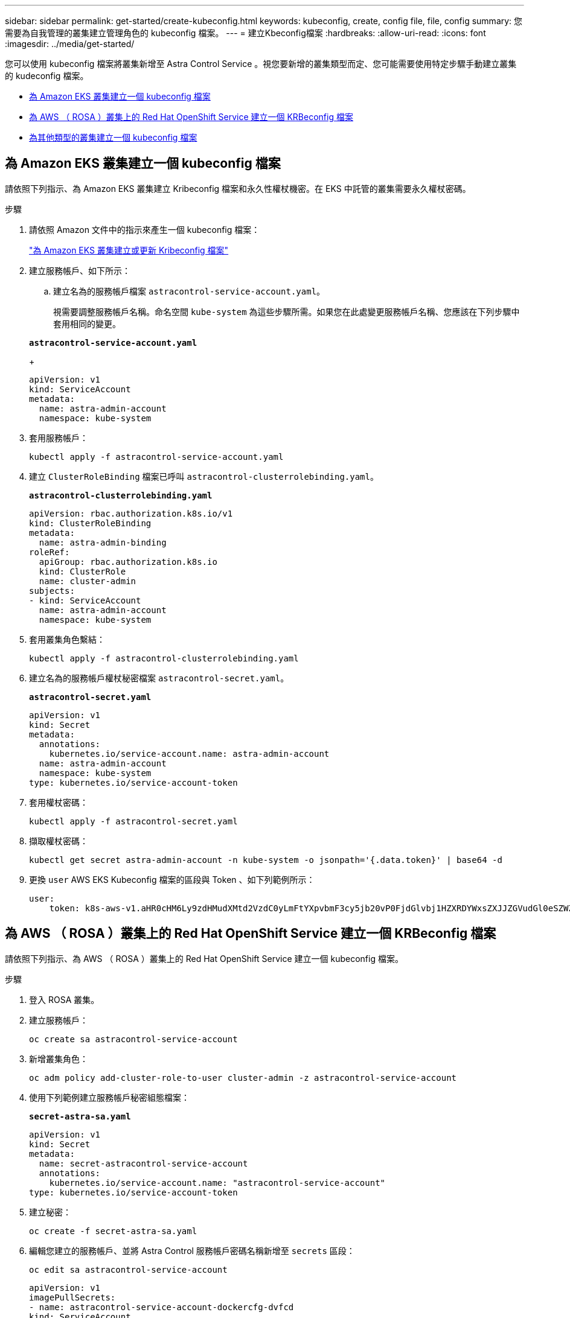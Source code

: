 ---
sidebar: sidebar 
permalink: get-started/create-kubeconfig.html 
keywords: kubeconfig, create, config file, file, config 
summary: 您需要為自我管理的叢集建立管理角色的 kubeconfig 檔案。 
---
= 建立Kbeconfig檔案
:hardbreaks:
:allow-uri-read: 
:icons: font
:imagesdir: ../media/get-started/


[role="lead"]
您可以使用 kubeconfig 檔案將叢集新增至 Astra Control Service 。視您要新增的叢集類型而定、您可能需要使用特定步驟手動建立叢集的 kudeconfig 檔案。

* <<為 Amazon EKS 叢集建立一個 kubeconfig 檔案>>
* <<為 AWS （ ROSA ）叢集上的 Red Hat OpenShift Service 建立一個 KRBeconfig 檔案>>
* <<為其他類型的叢集建立一個 kubeconfig 檔案>>




== 為 Amazon EKS 叢集建立一個 kubeconfig 檔案

請依照下列指示、為 Amazon EKS 叢集建立 Kribeconfig 檔案和永久性權杖機密。在 EKS 中託管的叢集需要永久權杖密碼。

.步驟
. 請依照 Amazon 文件中的指示來產生一個 kubeconfig 檔案：
+
https://docs.aws.amazon.com/eks/latest/userguide/create-kubeconfig.html["為 Amazon EKS 叢集建立或更新 Kribeconfig 檔案"^]

. 建立服務帳戶、如下所示：
+
.. 建立名為的服務帳戶檔案 `astracontrol-service-account.yaml`。
+
視需要調整服務帳戶名稱。命名空間 `kube-system` 為這些步驟所需。如果您在此處變更服務帳戶名稱、您應該在下列步驟中套用相同的變更。

+
[source, subs="specialcharacters,quotes"]
----
*astracontrol-service-account.yaml*
----
+
[source, yaml]
----
apiVersion: v1
kind: ServiceAccount
metadata:
  name: astra-admin-account
  namespace: kube-system
----


. 套用服務帳戶：
+
[source, console]
----
kubectl apply -f astracontrol-service-account.yaml
----
. 建立 `ClusterRoleBinding` 檔案已呼叫 `astracontrol-clusterrolebinding.yaml`。
+
[source, subs="specialcharacters,quotes"]
----
*astracontrol-clusterrolebinding.yaml*
----
+
[source, yaml]
----
apiVersion: rbac.authorization.k8s.io/v1
kind: ClusterRoleBinding
metadata:
  name: astra-admin-binding
roleRef:
  apiGroup: rbac.authorization.k8s.io
  kind: ClusterRole
  name: cluster-admin
subjects:
- kind: ServiceAccount
  name: astra-admin-account
  namespace: kube-system
----
. 套用叢集角色繫結：
+
[source, console]
----
kubectl apply -f astracontrol-clusterrolebinding.yaml
----
. 建立名為的服務帳戶權杖秘密檔案 `astracontrol-secret.yaml`。
+
[source, subs="specialcharacters,quotes"]
----
*astracontrol-secret.yaml*
----
+
[source, yaml]
----
apiVersion: v1
kind: Secret
metadata:
  annotations:
    kubernetes.io/service-account.name: astra-admin-account
  name: astra-admin-account
  namespace: kube-system
type: kubernetes.io/service-account-token
----
. 套用權杖密碼：
+
[source, console]
----
kubectl apply -f astracontrol-secret.yaml
----
. 擷取權杖密碼：
+
[source, console]
----
kubectl get secret astra-admin-account -n kube-system -o jsonpath='{.data.token}' | base64 -d
----
. 更換 `user` AWS EKS Kubeconfig 檔案的區段與 Token 、如下列範例所示：
+
[source, yaml]
----
user:
    token: k8s-aws-v1.aHR0cHM6Ly9zdHMudXMtd2VzdC0yLmFtYXpvbmF3cy5jb20vP0FjdGlvbj1HZXRDYWxsZXJJZGVudGl0eSZWZXJzaW9uPTIwMTEtMDYtMTUmWC1BbXotQWxnb3JpdGhtPUFXUzQtSE1BQy1TSEEyNTYmWC1BbXotQ3JlZGVudGlhbD1BS0lBM1JEWDdKU0haWU9LSEQ2SyUyRjIwMjMwNDAzJTJGdXMtd2VzdC0yJTJGc3RzJTJGYXdzNF9yZXF1ZXN0JlgtQW16LURhdGU9MjAyMzA0MDNUMjA0MzQwWiZYLUFtei1FeHBpcmVzPTYwJlgtQW16LVNpZ25lZEhlYWRlcnM9aG9zdCUzQngtazhzLWF3cy1pZCZYLUFtei1TaWduYXR1cmU9YjU4ZWM0NzdiM2NkZGYxNGRhNzU4MGI2ZWQ2zY2NzI2YWIwM2UyNThjMjRhNTJjNmVhNjc4MTRlNjJkOTg2Mg
----




== 為 AWS （ ROSA ）叢集上的 Red Hat OpenShift Service 建立一個 KRBeconfig 檔案

請依照下列指示、為 AWS （ ROSA ）叢集上的 Red Hat OpenShift Service 建立一個 kubeconfig 檔案。

.步驟
. 登入 ROSA 叢集。
. 建立服務帳戶：
+
[source, console]
----
oc create sa astracontrol-service-account
----
. 新增叢集角色：
+
[source, console]
----
oc adm policy add-cluster-role-to-user cluster-admin -z astracontrol-service-account
----
. 使用下列範例建立服務帳戶秘密組態檔案：
+
[source, subs="specialcharacters,quotes"]
----
*secret-astra-sa.yaml*
----
+
[source, yaml]
----
apiVersion: v1
kind: Secret
metadata:
  name: secret-astracontrol-service-account
  annotations:
    kubernetes.io/service-account.name: "astracontrol-service-account"
type: kubernetes.io/service-account-token
----
. 建立秘密：
+
[source, console]
----
oc create -f secret-astra-sa.yaml
----
. 編輯您建立的服務帳戶、並將 Astra Control 服務帳戶密碼名稱新增至 `secrets` 區段：
+
[source, console]
----
oc edit sa astracontrol-service-account
----
+
[source, yaml]
----
apiVersion: v1
imagePullSecrets:
- name: astracontrol-service-account-dockercfg-dvfcd
kind: ServiceAccount
metadata:
  creationTimestamp: "2023-08-04T04:18:30Z"
  name: astracontrol-service-account
  namespace: default
  resourceVersion: "169770"
  uid: 965fa151-923f-4fbd-9289-30cad15998ac
secrets:
- name: astracontrol-service-account-dockercfg-dvfcd
- name: secret-astracontrol-service-account ####ADD THIS ONLY####
----
. 列出取代的服務帳戶機密 `<CONTEXT>` 正確的安裝環境：
+
[source, console]
----
kubectl get serviceaccount astracontrol-service-account --context <CONTEXT> --namespace default -o json
----
+
輸出的結尾應類似於下列內容：

+
[listing]
----
"secrets": [
{ "name": "astracontrol-service-account-dockercfg-dvfcd"},
{ "name": "secret-astracontrol-service-account"}
]
----
+
中每個元素的索引 `secrets` 陣列開頭為0。在上述範例中、索引為 `astracontrol-service-account-dockercfg-dvfcd` 將為0、索引則為 `secret-astracontrol-service-account` 應該是1。在輸出中、記下服務帳戶密碼的索引編號。您在下一個步驟中需要此索引編號。

. 產生以下的Kbeconfig：
+
.. 建立 `create-kubeconfig.sh` 檔案：更換 `TOKEN_INDEX` 在下列指令碼開頭、使用正確的值。
+
[source, subs="specialcharacters,quotes"]
----
*create-kubeconfig.sh*
----
+
[source, bash]
----
# Update these to match your environment.
# Replace TOKEN_INDEX with the correct value
# from the output in the previous step. If you
# didn't change anything else above, don't change
# anything else here.

SERVICE_ACCOUNT_NAME=astracontrol-service-account
NAMESPACE=default
NEW_CONTEXT=astracontrol
KUBECONFIG_FILE='kubeconfig-sa'

CONTEXT=$(kubectl config current-context)

SECRET_NAME=$(kubectl get serviceaccount ${SERVICE_ACCOUNT_NAME} \
  --context ${CONTEXT} \
  --namespace ${NAMESPACE} \
  -o jsonpath='{.secrets[TOKEN_INDEX].name}')
TOKEN_DATA=$(kubectl get secret ${SECRET_NAME} \
  --context ${CONTEXT} \
  --namespace ${NAMESPACE} \
  -o jsonpath='{.data.token}')

TOKEN=$(echo ${TOKEN_DATA} | base64 -d)

# Create dedicated kubeconfig
# Create a full copy
kubectl config view --raw > ${KUBECONFIG_FILE}.full.tmp

# Switch working context to correct context
kubectl --kubeconfig ${KUBECONFIG_FILE}.full.tmp config use-context ${CONTEXT}

# Minify
kubectl --kubeconfig ${KUBECONFIG_FILE}.full.tmp \
  config view --flatten --minify > ${KUBECONFIG_FILE}.tmp

# Rename context
kubectl config --kubeconfig ${KUBECONFIG_FILE}.tmp \
  rename-context ${CONTEXT} ${NEW_CONTEXT}

# Create token user
kubectl config --kubeconfig ${KUBECONFIG_FILE}.tmp \
  set-credentials ${CONTEXT}-${NAMESPACE}-token-user \
  --token ${TOKEN}

# Set context to use token user
kubectl config --kubeconfig ${KUBECONFIG_FILE}.tmp \
  set-context ${NEW_CONTEXT} --user ${CONTEXT}-${NAMESPACE}-token-user

# Set context to correct namespace
kubectl config --kubeconfig ${KUBECONFIG_FILE}.tmp \
  set-context ${NEW_CONTEXT} --namespace ${NAMESPACE}

# Flatten/minify kubeconfig
kubectl config --kubeconfig ${KUBECONFIG_FILE}.tmp \
  view --flatten --minify > ${KUBECONFIG_FILE}

# Remove tmp
rm ${KUBECONFIG_FILE}.full.tmp
rm ${KUBECONFIG_FILE}.tmp
----
.. 請輸入命令以將其套用至Kubernetes叢集。
+
[source, console]
----
source create-kubeconfig.sh
----


. （選用）將Kbeconfig重新命名為有意義的叢集名稱。
+
[listing]
----
mv kubeconfig-sa YOUR_CLUSTER_NAME_kubeconfig
----




== 為其他類型的叢集建立一個 kubeconfig 檔案

請依照下列指示、為 Rancher 、上游 Kubernetes 和 Red Hat OpenShift 叢集建立有限或擴充的角色 kubeconfig 檔案。

對於使用 kubeconfig 管理的叢集、您可以選擇性地為 Astra Control Service 建立有限權限或擴充權限管理員角色。

如果下列任一情況適用於您的環境、本程序可協助您建立個別的 Kubleconfig ：

* 您想要限制其管理叢集的 Astra Control 權限
* 您使用多個內容範圍、無法使用安裝期間設定的預設 Astra Control Kbeconfig 、或是具有單一內容的受限角色、都無法在您的環境中運作


.開始之前
在完成程序步驟之前、請確定您要管理的叢集具備下列項目：

* 答 link:../get-started/add-private-self-managed-cluster.html#supported-kubernetes-distributions["支援的版本"] 已安裝 kubectl 。
* 使用 Astra Control Service 存取您想要新增及管理的叢集
+

NOTE: 在本程序中、您不需要對執行 Astra Control Service 的叢集進行 kubectl 存取。

* 使用叢集管理權限來管理作用中內容的叢集的作用中KECBEConfig


.步驟
. 建立服務帳戶：
+
.. 建立名為的服務帳戶檔案 `astracontrol-service-account.yaml`。
+
[source, subs="specialcharacters,quotes"]
----
*astracontrol-service-account.yaml*
----
+
[source, yaml]
----
apiVersion: v1
kind: ServiceAccount
metadata:
  name: astracontrol-service-account
  namespace: default
----
.. 套用服務帳戶：
+
[source, console]
----
kubectl apply -f astracontrol-service-account.yaml
----


. 為要由 Astra Control 管理的叢集建立具有足夠權限的下列叢集角色之一：
+
[role="tabbed-block"]
====
.有限的叢集角色
--
此角色包含 Astra Control 管理叢集所需的最低權限：

.. 建立 `ClusterRole` 例如、 `astra-admin-account.yaml`。
+
[source, subs="specialcharacters,quotes"]
----
*astra-admin-account.yaml*
----
+
[source, yaml]
----
apiVersion: rbac.authorization.k8s.io/v1
kind: ClusterRole
metadata:
  name: astra-admin-account
rules:

# Get, List, Create, and Update all resources
# Necessary to backup and restore all resources in an app
- apiGroups:
  - '*'
  resources:
  - '*'
  verbs:
  - get
  - list
  - create
  - patch

# Delete Resources
# Necessary for in-place restore and AppMirror failover
- apiGroups:
  - ""
  - apps
  - autoscaling
  - batch
  - crd.projectcalico.org
  - extensions
  - networking.k8s.io
  - policy
  - rbac.authorization.k8s.io
  - snapshot.storage.k8s.io
  - trident.netapp.io
  resources:
  - configmaps
  - cronjobs
  - daemonsets
  - deployments
  - horizontalpodautoscalers
  - ingresses
  - jobs
  - namespaces
  - networkpolicies
  - persistentvolumeclaims
  - poddisruptionbudgets
  - pods
  - podtemplates
  - replicasets
  - replicationcontrollers
  - replicationcontrollers/scale
  - rolebindings
  - roles
  - secrets
  - serviceaccounts
  - services
  - statefulsets
  - tridentmirrorrelationships
  - tridentsnapshotinfos
  - volumesnapshots
  - volumesnapshotcontents
  verbs:
  - delete

# Watch resources
# Necessary to monitor progress
- apiGroups:
  - ""
  resources:
  - pods
  - replicationcontrollers
  - replicationcontrollers/scale
  verbs:
  - watch

# Update resources
- apiGroups:
  - ""
  - build.openshift.io
  - image.openshift.io
  resources:
  - builds/details
  - replicationcontrollers
  - replicationcontrollers/scale
  - imagestreams/layers
  - imagestreamtags
  - imagetags
  verbs:
  - update
----
.. （僅限 OpenShift 叢集）在的結尾處附加下列項目 `astra-admin-account.yaml` 檔案：
+
[source, console]
----
# OpenShift security
- apiGroups:
  - security.openshift.io
  resources:
  - securitycontextconstraints
  verbs:
  - use
  - update
----
.. 套用叢集角色：
+
[source, console]
----
kubectl apply -f astra-admin-account.yaml
----


--
.擴充叢集角色
--
此角色包含將由 Astra Control 管理之叢集的擴充權限。如果您使用多個內容範圍、且無法使用安裝期間設定的預設 Astra Control Kbeconfig 、或是具有單一內容的有限角色無法在您的環境中運作、則可以使用此角色：


NOTE: 以下內容 `ClusterRole` 步驟是 Kubernetes 的一般範例。請參閱 Kubernetes 散佈文件、以取得特定於您環境的指示。

.. 建立 `ClusterRole` 例如、 `astra-admin-account.yaml`。
+
[source, subs="specialcharacters,quotes"]
----
*astra-admin-account.yaml*
----
+
[source, yaml]
----
apiVersion: rbac.authorization.k8s.io/v1
kind: ClusterRole
metadata:
  name: astra-admin-account
rules:
- apiGroups:
  - '*'
  resources:
  - '*'
  verbs:
  - '*'
- nonResourceURLs:
  - '*'
  verbs:
  - '*'
----
.. 套用叢集角色：
+
[source, console]
----
kubectl apply -f astra-admin-account.yaml
----


--
====
. 建立叢集角色與服務帳戶的叢集角色繫結：
+
.. 建立 `ClusterRoleBinding` 檔案已呼叫 `astracontrol-clusterrolebinding.yaml`。
+
[source, subs="specialcharacters,quotes"]
----
*astracontrol-clusterrolebinding.yaml*
----
+
[source, yaml]
----
apiVersion: rbac.authorization.k8s.io/v1
kind: ClusterRoleBinding
metadata:
  name: astracontrol-admin
roleRef:
  apiGroup: rbac.authorization.k8s.io
  kind: ClusterRole
  name: astra-admin-account
subjects:
- kind: ServiceAccount
  name: astracontrol-service-account
  namespace: default
----
.. 套用叢集角色繫結：
+
[source, console]
----
kubectl apply -f astracontrol-clusterrolebinding.yaml
----


. 建立並套用權杖密碼：
+
.. 建立一個稱為的權杖秘密檔案 `secret-astracontrol-service-account.yaml`。
+
[source, subs="specialcharacters,quotes"]
----
*secret-astracontrol-service-account.yaml*
----
+
[source, yaml]
----
apiVersion: v1
kind: Secret
metadata:
  name: secret-astracontrol-service-account
  namespace: default
  annotations:
    kubernetes.io/service-account.name: "astracontrol-service-account"
type: kubernetes.io/service-account-token
----
.. 套用權杖密碼：
+
[source, console]
----
kubectl apply -f secret-astracontrol-service-account.yaml
----


. 將權杖密碼新增至服務帳戶、將其名稱新增至 `secrets` Array （以下範例中的最後一行）：
+
[source, console]
----
kubectl edit sa astracontrol-service-account
----
+
[source, subs="verbatim,quotes"]
----
apiVersion: v1
imagePullSecrets:
- name: astracontrol-service-account-dockercfg-48xhx
kind: ServiceAccount
metadata:
  annotations:
    kubectl.kubernetes.io/last-applied-configuration: |
      {"apiVersion":"v1","kind":"ServiceAccount","metadata":{"annotations":{},"name":"astracontrol-service-account","namespace":"default"}}
  creationTimestamp: "2023-06-14T15:25:45Z"
  name: astracontrol-service-account
  namespace: default
  resourceVersion: "2767069"
  uid: 2ce068c4-810e-4a96-ada3-49cbf9ec3f89
secrets:
- name: astracontrol-service-account-dockercfg-48xhx
*- name: secret-astracontrol-service-account*
----
. 列出取代的服務帳戶機密 `<context>` 正確的安裝環境：
+
[source, console]
----
kubectl get serviceaccount astracontrol-service-account --context <context> --namespace default -o json
----
+
輸出的結尾應類似於下列內容：

+
[listing]
----
"secrets": [
{ "name": "astracontrol-service-account-dockercfg-48xhx"},
{ "name": "secret-astracontrol-service-account"}
]
----
+
中每個元素的索引 `secrets` 陣列開頭為0。在上述範例中、索引為 `astracontrol-service-account-dockercfg-48xhx` 將為0、索引則為 `secret-astracontrol-service-account` 應該是1。在輸出中、記下服務帳戶密碼的索引編號。您在下一個步驟中需要此索引編號。

. 產生以下的Kbeconfig：
+
.. 建立 `create-kubeconfig.sh` 檔案：
.. 更換 `TOKEN_INDEX` 在下列指令碼開頭、使用正確的值。
+
[source, subs="specialcharacters,quotes"]
----
*create-kubeconfig.sh*
----
+
[source, subs="verbatim,quotes"]
----
# Update these to match your environment.
# Replace TOKEN_INDEX with the correct value
# from the output in the previous step. If you
# didn't change anything else above, don't change
# anything else here.

SERVICE_ACCOUNT_NAME=astracontrol-service-account
NAMESPACE=default
NEW_CONTEXT=astracontrol
KUBECONFIG_FILE='kubeconfig-sa'

CONTEXT=$(kubectl config current-context)

SECRET_NAME=$(kubectl get serviceaccount ${SERVICE_ACCOUNT_NAME} \
  --context ${CONTEXT} \
  --namespace ${NAMESPACE} \
  *-o jsonpath='{.secrets[TOKEN_INDEX].name}')
TOKEN_DATA=$(kubectl get secret ${SECRET_NAME} \
  --context ${CONTEXT} \
  --namespace ${NAMESPACE} \
  -o jsonpath='{.data.token}')

TOKEN=$(echo ${TOKEN_DATA} | base64 -d)

# Create dedicated kubeconfig
# Create a full copy
kubectl config view --raw > ${KUBECONFIG_FILE}.full.tmp

# Switch working context to correct context
kubectl --kubeconfig ${KUBECONFIG_FILE}.full.tmp config use-context ${CONTEXT}

# Minify
kubectl --kubeconfig ${KUBECONFIG_FILE}.full.tmp \
  config view --flatten --minify > ${KUBECONFIG_FILE}.tmp

# Rename context
kubectl config --kubeconfig ${KUBECONFIG_FILE}.tmp \
  rename-context ${CONTEXT} ${NEW_CONTEXT}

# Create token user
kubectl config --kubeconfig ${KUBECONFIG_FILE}.tmp \
  set-credentials ${CONTEXT}-${NAMESPACE}-token-user \
  --token ${TOKEN}

# Set context to use token user
kubectl config --kubeconfig ${KUBECONFIG_FILE}.tmp \
  set-context ${NEW_CONTEXT} --user ${CONTEXT}-${NAMESPACE}-token-user

# Set context to correct namespace
kubectl config --kubeconfig ${KUBECONFIG_FILE}.tmp \
  set-context ${NEW_CONTEXT} --namespace ${NAMESPACE}

# Flatten/minify kubeconfig
kubectl config --kubeconfig ${KUBECONFIG_FILE}.tmp \
  view --flatten --minify > ${KUBECONFIG_FILE}

# Remove tmp
rm ${KUBECONFIG_FILE}.full.tmp
rm ${KUBECONFIG_FILE}.tmp
----
.. 請輸入命令以將其套用至Kubernetes叢集。
+
[source, console]
----
source create-kubeconfig.sh
----


. （選用）將Kbeconfig重新命名為有意義的叢集名稱。
+
[listing]
----
mv kubeconfig-sa YOUR_CLUSTER_NAME_kubeconfig
----

